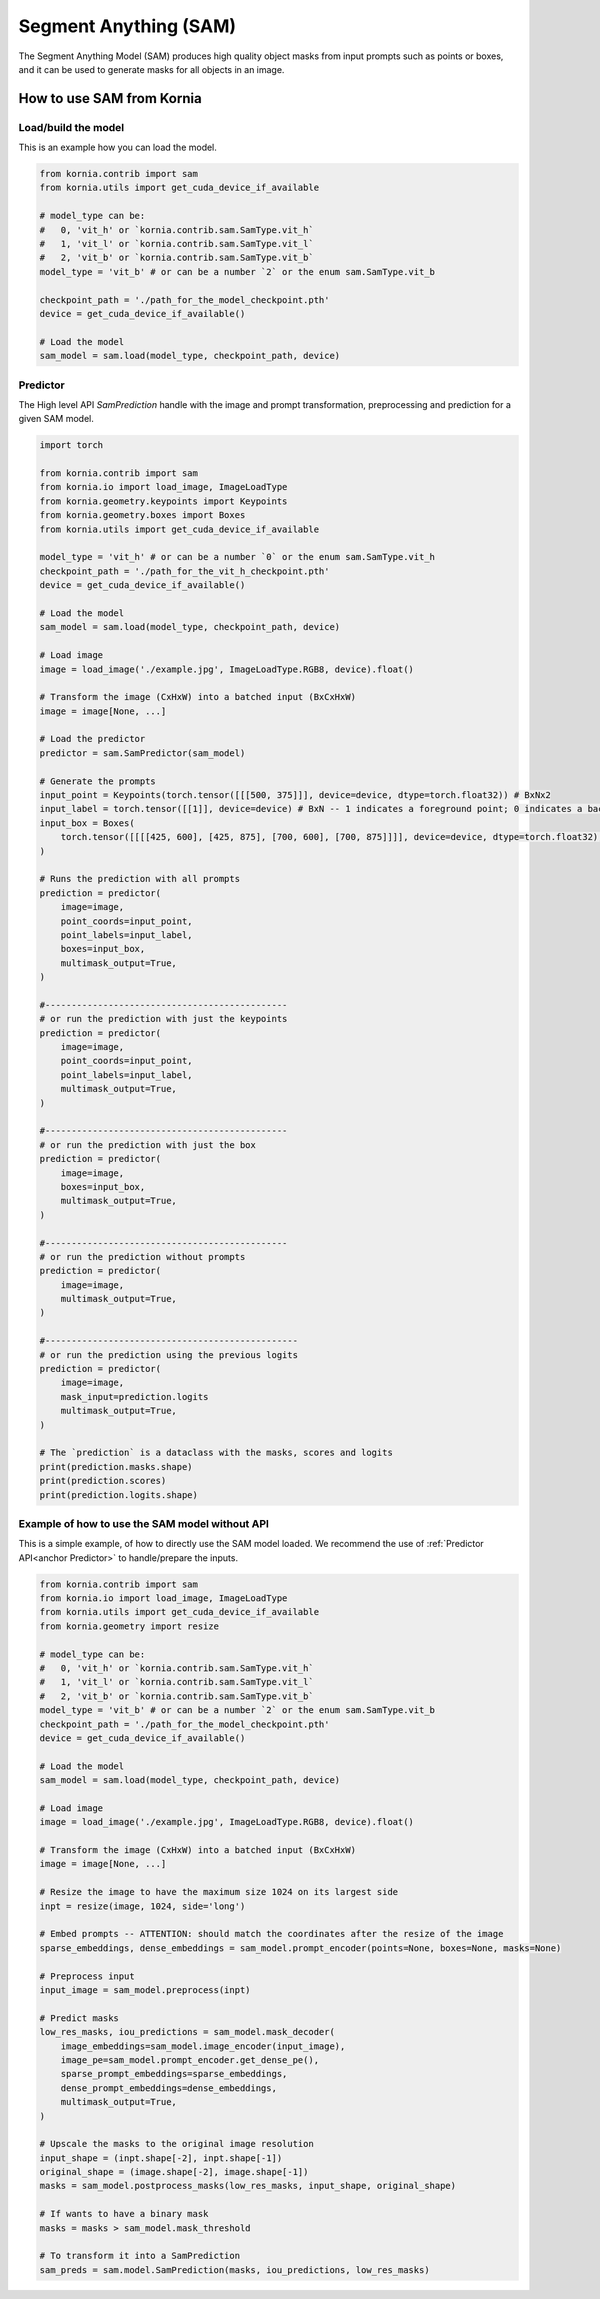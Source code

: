 Segment Anything (SAM)
======================

The Segment Anything Model (SAM) produces high quality object masks from input prompts such as points or boxes, and it
can be used to generate masks for all objects in an image.

.. card::
    :link: https://segment-anything.com/

    **Segment Anything**
    ^^^
    **Abstract:** We introduce the Segment Anything (SA) project: a new task, model, and dataset for image
    segmentation. Using our efficient model in a data collection loop, we built the largest segmentation
    dataset to date (by far), with over 1 billion masks on 11M licensed and privacy respecting images. The
    model is designed and trained to be promptable, so it can transfer zero-shot to new image distributions
    and tasks. We evaluate its capabilities on numerous tasks and find that its zero-shot performance is impressive
    -- often competitive with or even superior to prior fully supervised results. We are releasing the Segment Anything
    Model (SAM) and corresponding dataset (SA-1B) of 1B masks and 11M images at https://segment-anything.com to foster
    research into foundation models for computer vision.

    **Tasks:** Segmentation

    **Datasets:** SA-1B

    **Licence:** Apache

    +++
    **Authors:** Alexander Kirillov and Eric Mintun and Nikhila Ravi and Hanzi Mao and Chloe Rolland and Laura
    Gustafson and Alex Berg and Wan-Yen Lo and Piotr Dollar and Ross Girshick



How to use SAM from Kornia
--------------------------

Load/build the model
^^^^^^^^^^^^^^^^^^^^
This is an example how you can load the model.

.. code-block:: python

    from kornia.contrib import sam
    from kornia.utils import get_cuda_device_if_available

    # model_type can be:
    #   0, 'vit_h' or `kornia.contrib.sam.SamType.vit_h`
    #   1, 'vit_l' or `kornia.contrib.sam.SamType.vit_l`
    #   2, 'vit_b' or `kornia.contrib.sam.SamType.vit_b`
    model_type = 'vit_b' # or can be a number `2` or the enum sam.SamType.vit_b

    checkpoint_path = './path_for_the_model_checkpoint.pth'
    device = get_cuda_device_if_available()

    # Load the model
    sam_model = sam.load(model_type, checkpoint_path, device)

Predictor
^^^^^^^^^
.. _anchor Predictor:

The High level API `SamPrediction` handle with the image and prompt transformation, preprocessing and prediction for
a given SAM model.

.. code-block:: python

    import torch

    from kornia.contrib import sam
    from kornia.io import load_image, ImageLoadType
    from kornia.geometry.keypoints import Keypoints
    from kornia.geometry.boxes import Boxes
    from kornia.utils import get_cuda_device_if_available

    model_type = 'vit_h' # or can be a number `0` or the enum sam.SamType.vit_h
    checkpoint_path = './path_for_the_vit_h_checkpoint.pth'
    device = get_cuda_device_if_available()

    # Load the model
    sam_model = sam.load(model_type, checkpoint_path, device)

    # Load image
    image = load_image('./example.jpg', ImageLoadType.RGB8, device).float()

    # Transform the image (CxHxW) into a batched input (BxCxHxW)
    image = image[None, ...]

    # Load the predictor
    predictor = sam.SamPredictor(sam_model)

    # Generate the prompts
    input_point = Keypoints(torch.tensor([[[500, 375]]], device=device, dtype=torch.float32)) # BxNx2
    input_label = torch.tensor([[1]], device=device) # BxN -- 1 indicates a foreground point; 0 indicates a background point
    input_box = Boxes(
        torch.tensor([[[[425, 600], [425, 875], [700, 600], [700, 875]]]], device=device, dtype=torch.float32), mode='xyxy'
    )

    # Runs the prediction with all prompts
    prediction = predictor(
        image=image,
        point_coords=input_point,
        point_labels=input_label,
        boxes=input_box,
        multimask_output=True,
    )

    #----------------------------------------------
    # or run the prediction with just the keypoints
    prediction = predictor(
        image=image,
        point_coords=input_point,
        point_labels=input_label,
        multimask_output=True,
    )

    #----------------------------------------------
    # or run the prediction with just the box
    prediction = predictor(
        image=image,
        boxes=input_box,
        multimask_output=True,
    )

    #----------------------------------------------
    # or run the prediction without prompts
    prediction = predictor(
        image=image,
        multimask_output=True,
    )

    #------------------------------------------------
    # or run the prediction using the previous logits
    prediction = predictor(
        image=image,
        mask_input=prediction.logits
        multimask_output=True,
    )

    # The `prediction` is a dataclass with the masks, scores and logits
    print(prediction.masks.shape)
    print(prediction.scores)
    print(prediction.logits.shape)

.. Mask Generator
.. ^^^^^^^^^^^^^^


Example of how to use the SAM model without API
^^^^^^^^^^^^^^^^^^^^^^^^^^^^^^^^^^^^^^^^^^^^^^^
This is a simple example, of how to directly use the SAM model loaded. We recommend the use of
:ref:`Predictor API<anchor Predictor>` to handle/prepare the inputs.

.. code-block:: python

    from kornia.contrib import sam
    from kornia.io import load_image, ImageLoadType
    from kornia.utils import get_cuda_device_if_available
    from kornia.geometry import resize

    # model_type can be:
    #   0, 'vit_h' or `kornia.contrib.sam.SamType.vit_h`
    #   1, 'vit_l' or `kornia.contrib.sam.SamType.vit_l`
    #   2, 'vit_b' or `kornia.contrib.sam.SamType.vit_b`
    model_type = 'vit_b' # or can be a number `2` or the enum sam.SamType.vit_b
    checkpoint_path = './path_for_the_model_checkpoint.pth'
    device = get_cuda_device_if_available()

    # Load the model
    sam_model = sam.load(model_type, checkpoint_path, device)

    # Load image
    image = load_image('./example.jpg', ImageLoadType.RGB8, device).float()

    # Transform the image (CxHxW) into a batched input (BxCxHxW)
    image = image[None, ...]

    # Resize the image to have the maximum size 1024 on its largest side
    inpt = resize(image, 1024, side='long')

    # Embed prompts -- ATTENTION: should match the coordinates after the resize of the image
    sparse_embeddings, dense_embeddings = sam_model.prompt_encoder(points=None, boxes=None, masks=None)

    # Preprocess input
    input_image = sam_model.preprocess(inpt)

    # Predict masks
    low_res_masks, iou_predictions = sam_model.mask_decoder(
        image_embeddings=sam_model.image_encoder(input_image),
        image_pe=sam_model.prompt_encoder.get_dense_pe(),
        sparse_prompt_embeddings=sparse_embeddings,
        dense_prompt_embeddings=dense_embeddings,
        multimask_output=True,
    )

    # Upscale the masks to the original image resolution
    input_shape = (inpt.shape[-2], inpt.shape[-1])
    original_shape = (image.shape[-2], image.shape[-1])
    masks = sam_model.postprocess_masks(low_res_masks, input_shape, original_shape)

    # If wants to have a binary mask
    masks = masks > sam_model.mask_threshold

    # To transform it into a SamPrediction
    sam_preds = sam.model.SamPrediction(masks, iou_predictions, low_res_masks)
